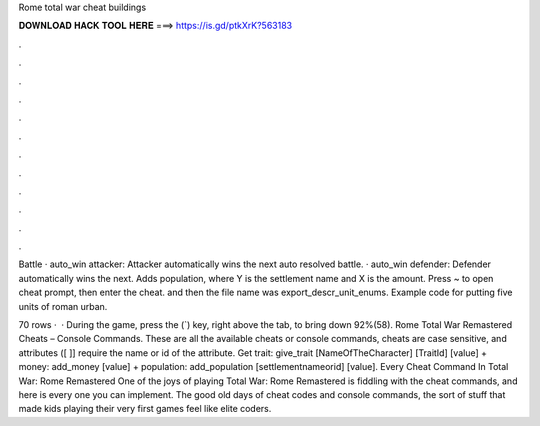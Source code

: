 Rome total war cheat buildings



𝐃𝐎𝐖𝐍𝐋𝐎𝐀𝐃 𝐇𝐀𝐂𝐊 𝐓𝐎𝐎𝐋 𝐇𝐄𝐑𝐄 ===> https://is.gd/ptkXrK?563183



.



.



.



.



.



.



.



.



.



.



.



.

Battle · auto_win attacker: Attacker automatically wins the next auto resolved battle. · auto_win defender: Defender automatically wins the next. Adds population, where Y is the settlement name and X is the amount. Press ~ to open cheat prompt, then enter the cheat. and then the file name was export_descr_unit_enums. Example code for putting five units of roman urban.

70 rows ·  · During the game, press the (`) key, right above the tab, to bring down 92%(58). Rome Total War Remastered Cheats – Console Commands. These are all the available cheats or console commands, cheats are case sensitive, and attributes ([ ]] require the name or id of the attribute. Get trait: give_trait [NameOfTheCharacter] [TraitId] [value] + money: add_money [value] + population: add_population [settlementnameorid] [value]. Every Cheat Command In Total War: Rome Remastered One of the joys of playing Total War: Rome Remastered is fiddling with the cheat commands, and here is every one you can implement. The good old days of cheat codes and console commands, the sort of stuff that made kids playing their very first games feel like elite coders.
